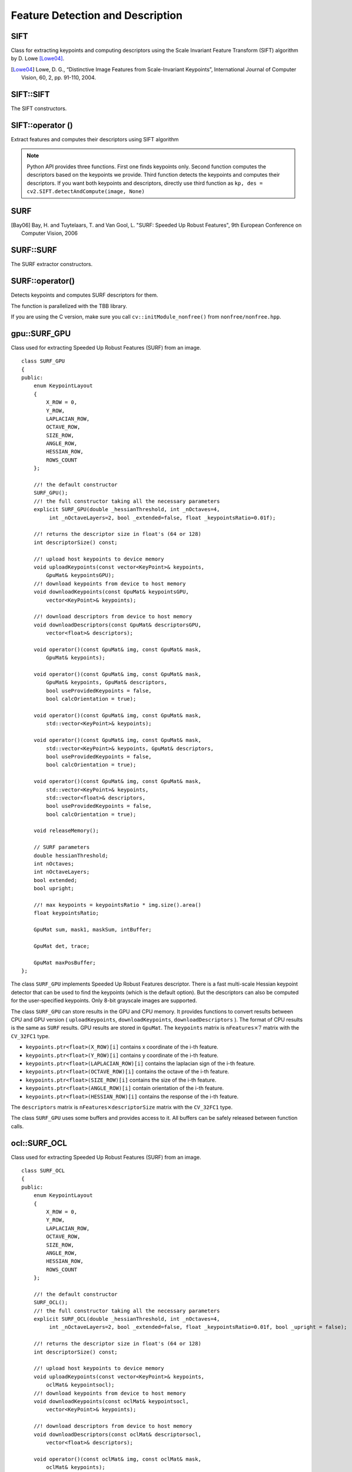Feature Detection and Description
=================================

SIFT
----
.. ocv:class:: SIFT : public Feature2D

Class for extracting keypoints and computing descriptors using the Scale Invariant Feature Transform (SIFT) algorithm by D. Lowe [Lowe04]_.

.. [Lowe04] Lowe, D. G., “Distinctive Image Features from Scale-Invariant Keypoints”, International Journal of Computer Vision, 60, 2, pp. 91-110, 2004.


SIFT::SIFT
----------
The SIFT constructors.

.. ocv:function:: SIFT::SIFT( int nfeatures=0, int nOctaveLayers=3, double contrastThreshold=0.04, double edgeThreshold=10, double sigma=1.6)

.. ocv:pyfunction:: cv2.SIFT([, nfeatures[, nOctaveLayers[, contrastThreshold[, edgeThreshold[, sigma]]]]]) -> <SIFT object>

    :param nfeatures: The number of best features to retain. The features are ranked by their scores (measured in SIFT algorithm as the local contrast)

    :param nOctaveLayers: The number of layers in each octave. 3 is the value used in D. Lowe paper. The number of octaves is computed automatically from the image resolution.

    :param contrastThreshold: The contrast threshold used to filter out weak features in semi-uniform (low-contrast) regions. The larger the threshold, the less features are produced by the detector.

    :param edgeThreshold: The threshold used to filter out edge-like features. Note that the its meaning is different from the contrastThreshold, i.e. the larger the ``edgeThreshold``, the less features are filtered out (more features are retained).

    :param sigma: The sigma of the Gaussian applied to the input image at the octave #0. If your image is captured with a weak camera with soft lenses, you might want to reduce the number.


SIFT::operator ()
-----------------
Extract features and computes their descriptors using SIFT algorithm

.. ocv:function:: void SIFT::operator()(InputArray img, InputArray mask, vector<KeyPoint>& keypoints, OutputArray descriptors, bool useProvidedKeypoints=false)

.. ocv:pyfunction:: cv2.SIFT.detect(image[, mask]) -> keypoints

.. ocv:pyfunction:: cv2.SIFT.compute(image, keypoints[, descriptors]) -> keypoints, descriptors

.. ocv:pyfunction:: cv2.SIFT.detectAndCompute(image, mask[, descriptors[, useProvidedKeypoints]]) -> keypoints, descriptors

    :param img: Input 8-bit grayscale image

    :param mask: Optional input mask that marks the regions where we should detect features.

    :param keypoints: The input/output vector of keypoints

    :param descriptors: The output matrix of descriptors. Pass ``cv::noArray()`` if you do not need them.

    :param useProvidedKeypoints: Boolean flag. If it is true, the keypoint detector is not run. Instead, the provided vector of keypoints is used and the algorithm just computes their descriptors.

.. note:: Python API provides three functions. First one finds keypoints only. Second function computes the descriptors based on the keypoints we provide. Third function detects the keypoints and computes their descriptors. If you want both keypoints and descriptors, directly use third function as ``kp, des = cv2.SIFT.detectAndCompute(image, None)``

SURF
----
.. ocv:class:: SURF : public Feature2D

  Class for extracting Speeded Up Robust Features from an image [Bay06]_. The class is derived from ``CvSURFParams`` structure, which specifies the algorithm parameters:

  .. ocv:member:: int extended

     * 0 means that the basic descriptors (64 elements each) shall be computed
     * 1 means that the extended descriptors (128 elements each) shall be computed

  .. ocv:member:: int upright

     * 0 means that detector computes orientation of each feature.
     * 1 means that the orientation is not computed (which is much, much faster). For example, if you match images from a stereo pair, or do image stitching, the matched features likely have very similar angles, and you can speed up feature extraction by setting ``upright=1``.

  .. ocv:member:: double hessianThreshold

     Threshold for the keypoint detector. Only features, whose hessian is larger than ``hessianThreshold`` are retained by the detector. Therefore, the larger the value, the less keypoints you will get. A good default value could be from 300 to 500, depending from the image contrast.

  .. ocv:member:: int nOctaves

     The number of a gaussian pyramid octaves that the detector uses. It is set to 4 by default. If you want to get very large features, use the larger value. If you want just small features, decrease it.

  .. ocv:member:: int nOctaveLayers

     The number of images within each octave of a gaussian pyramid. It is set to 2 by default.


.. [Bay06] Bay, H. and Tuytelaars, T. and Van Gool, L. "SURF: Speeded Up Robust Features", 9th European Conference on Computer Vision, 2006

.. Sample code::

   * : An example using the SURF feature detector can be found at opencv_source_code/samples/cpp/generic_descriptor_match.cpp
   * : Another example using the SURF feature detector, extractor and matcher can be found at opencv_source_code/samples/cpp/matcher_simple.cpp

SURF::SURF
----------
The SURF extractor constructors.

.. ocv:function:: SURF::SURF()

.. ocv:function:: SURF::SURF( double hessianThreshold, int nOctaves=4, int nOctaveLayers=2, bool extended=true, bool upright=false )

.. ocv:pyfunction:: cv2.SURF([hessianThreshold[, nOctaves[, nOctaveLayers[, extended[, upright]]]]]) -> <SURF object>

    :param hessianThreshold: Threshold for hessian keypoint detector used in SURF.

    :param nOctaves: Number of pyramid octaves the keypoint detector will use.

    :param nOctaveLayers: Number of octave layers within each octave.

    :param extended: Extended descriptor flag (true - use extended 128-element descriptors; false - use 64-element descriptors).

    :param upright: Up-right or rotated features flag (true - do not compute orientation of features; false - compute orientation).


SURF::operator()
----------------
Detects keypoints and computes SURF descriptors for them.

.. ocv:function:: void SURF::operator()(InputArray img, InputArray mask, vector<KeyPoint>& keypoints) const
.. ocv:function:: void SURF::operator()(InputArray img, InputArray mask, vector<KeyPoint>& keypoints, OutputArray descriptors, bool useProvidedKeypoints=false)

.. ocv:pyfunction:: cv2.SURF.detect(image[, mask]) -> keypoints
.. ocv:pyfunction:: cv2.SURF.compute(image, keypoints[, descriptors]) -> keypoints, descriptors
.. ocv:pyfunction:: cv2.SURF.detectAndCompute(image, mask[, descriptors[, useProvidedKeypoints]]) -> keypoints, descriptors

.. ocv:cfunction:: void cvExtractSURF( const CvArr* image, const CvArr* mask, CvSeq** keypoints, CvSeq** descriptors, CvMemStorage* storage, CvSURFParams params )

    :param image: Input 8-bit grayscale image

    :param mask: Optional input mask that marks the regions where we should detect features.

    :param keypoints: The input/output vector of keypoints

    :param descriptors: The output matrix of descriptors. Pass ``cv::noArray()`` if you do not need them.

    :param useProvidedKeypoints: Boolean flag. If it is true, the keypoint detector is not run. Instead, the provided vector of keypoints is used and the algorithm just computes their descriptors.

    :param storage: Memory storage for the output keypoints and descriptors in OpenCV 1.x API.

    :param params: SURF algorithm parameters in OpenCV 1.x API.

The function is parallelized with the TBB library.

If you are using the C version, make sure you call ``cv::initModule_nonfree()`` from ``nonfree/nonfree.hpp``.


gpu::SURF_GPU
-------------
.. ocv:class:: gpu::SURF_GPU

Class used for extracting Speeded Up Robust Features (SURF) from an image. ::

    class SURF_GPU
    {
    public:
        enum KeypointLayout
        {
            X_ROW = 0,
            Y_ROW,
            LAPLACIAN_ROW,
            OCTAVE_ROW,
            SIZE_ROW,
            ANGLE_ROW,
            HESSIAN_ROW,
            ROWS_COUNT
        };

        //! the default constructor
        SURF_GPU();
        //! the full constructor taking all the necessary parameters
        explicit SURF_GPU(double _hessianThreshold, int _nOctaves=4,
             int _nOctaveLayers=2, bool _extended=false, float _keypointsRatio=0.01f);

        //! returns the descriptor size in float's (64 or 128)
        int descriptorSize() const;

        //! upload host keypoints to device memory
        void uploadKeypoints(const vector<KeyPoint>& keypoints,
            GpuMat& keypointsGPU);
        //! download keypoints from device to host memory
        void downloadKeypoints(const GpuMat& keypointsGPU,
            vector<KeyPoint>& keypoints);

        //! download descriptors from device to host memory
        void downloadDescriptors(const GpuMat& descriptorsGPU,
            vector<float>& descriptors);

        void operator()(const GpuMat& img, const GpuMat& mask,
            GpuMat& keypoints);

        void operator()(const GpuMat& img, const GpuMat& mask,
            GpuMat& keypoints, GpuMat& descriptors,
            bool useProvidedKeypoints = false,
            bool calcOrientation = true);

        void operator()(const GpuMat& img, const GpuMat& mask,
            std::vector<KeyPoint>& keypoints);

        void operator()(const GpuMat& img, const GpuMat& mask,
            std::vector<KeyPoint>& keypoints, GpuMat& descriptors,
            bool useProvidedKeypoints = false,
            bool calcOrientation = true);

        void operator()(const GpuMat& img, const GpuMat& mask,
            std::vector<KeyPoint>& keypoints,
            std::vector<float>& descriptors,
            bool useProvidedKeypoints = false,
            bool calcOrientation = true);

        void releaseMemory();

        // SURF parameters
        double hessianThreshold;
        int nOctaves;
        int nOctaveLayers;
        bool extended;
        bool upright;

        //! max keypoints = keypointsRatio * img.size().area()
        float keypointsRatio;

        GpuMat sum, mask1, maskSum, intBuffer;

        GpuMat det, trace;

        GpuMat maxPosBuffer;
    };


The class ``SURF_GPU`` implements Speeded Up Robust Features descriptor. There is a fast multi-scale Hessian keypoint detector that can be used to find the keypoints (which is the default option). But the descriptors can also be computed for the user-specified keypoints. Only 8-bit grayscale images are supported.

The class ``SURF_GPU`` can store results in the GPU and CPU memory. It provides functions to convert results between CPU and GPU version ( ``uploadKeypoints``, ``downloadKeypoints``, ``downloadDescriptors`` ). The format of CPU results is the same as ``SURF`` results. GPU results are stored in ``GpuMat``. The ``keypoints`` matrix is :math:`\texttt{nFeatures} \times 7` matrix with the ``CV_32FC1`` type.

* ``keypoints.ptr<float>(X_ROW)[i]`` contains x coordinate of the i-th feature.
* ``keypoints.ptr<float>(Y_ROW)[i]`` contains y coordinate of the i-th feature.
* ``keypoints.ptr<float>(LAPLACIAN_ROW)[i]``  contains the laplacian sign of the i-th feature.
* ``keypoints.ptr<float>(OCTAVE_ROW)[i]`` contains the octave of the i-th feature.
* ``keypoints.ptr<float>(SIZE_ROW)[i]`` contains the size of the i-th feature.
* ``keypoints.ptr<float>(ANGLE_ROW)[i]`` contain orientation of the i-th feature.
* ``keypoints.ptr<float>(HESSIAN_ROW)[i]`` contains the response of the i-th feature.

The ``descriptors`` matrix is :math:`\texttt{nFeatures} \times \texttt{descriptorSize}` matrix with the ``CV_32FC1`` type.

The class ``SURF_GPU`` uses some buffers and provides access to it. All buffers can be safely released between function calls.

.. seealso:: :ocv:class:`SURF`

.. Sample code::

   * : An example for using the SURF keypoint matcher on GPU can be found at opencv_source_code/samples/gpu/surf_keypoint_matcher.cpp

ocl::SURF_OCL
-------------
.. ocv:class:: ocl::SURF_OCL

Class used for extracting Speeded Up Robust Features (SURF) from an image. ::

    class SURF_OCL
    {
    public:
        enum KeypointLayout
        {
            X_ROW = 0,
            Y_ROW,
            LAPLACIAN_ROW,
            OCTAVE_ROW,
            SIZE_ROW,
            ANGLE_ROW,
            HESSIAN_ROW,
            ROWS_COUNT
        };

        //! the default constructor
        SURF_OCL();
        //! the full constructor taking all the necessary parameters
        explicit SURF_OCL(double _hessianThreshold, int _nOctaves=4,
             int _nOctaveLayers=2, bool _extended=false, float _keypointsRatio=0.01f, bool _upright = false);

        //! returns the descriptor size in float's (64 or 128)
        int descriptorSize() const;

        //! upload host keypoints to device memory
        void uploadKeypoints(const vector<KeyPoint>& keypoints,
            oclMat& keypointsocl);
        //! download keypoints from device to host memory
        void downloadKeypoints(const oclMat& keypointsocl,
            vector<KeyPoint>& keypoints);

        //! download descriptors from device to host memory
        void downloadDescriptors(const oclMat& descriptorsocl,
            vector<float>& descriptors);

        void operator()(const oclMat& img, const oclMat& mask,
            oclMat& keypoints);

        void operator()(const oclMat& img, const oclMat& mask,
            oclMat& keypoints, oclMat& descriptors,
            bool useProvidedKeypoints = false);

        void operator()(const oclMat& img, const oclMat& mask,
            std::vector<KeyPoint>& keypoints);

        void operator()(const oclMat& img, const oclMat& mask,
            std::vector<KeyPoint>& keypoints, oclMat& descriptors,
            bool useProvidedKeypoints = false);

        void operator()(const oclMat& img, const oclMat& mask,
            std::vector<KeyPoint>& keypoints,
            std::vector<float>& descriptors,
            bool useProvidedKeypoints = false);

        void releaseMemory();

        // SURF parameters
        double hessianThreshold;
        int nOctaves;
        int nOctaveLayers;
        bool extended;
        bool upright;

        //! max keypoints = min(keypointsRatio * img.size().area(), 65535)
        float keypointsRatio;

        oclMat sum, mask1, maskSum, intBuffer;

        oclMat det, trace;

        oclMat maxPosBuffer;
    };


The class ``SURF_OCL`` implements Speeded Up Robust Features descriptor. There is a fast multi-scale Hessian keypoint detector that can be used to find the keypoints (which is the default option). But the descriptors can also be computed for the user-specified keypoints. Only 8-bit grayscale images are supported.

The class ``SURF_OCL`` can store results in the GPU and CPU memory. It provides functions to convert results between CPU and GPU version ( ``uploadKeypoints``, ``downloadKeypoints``, ``downloadDescriptors`` ). The format of CPU results is the same as ``SURF`` results. GPU results are stored in ``oclMat``. The ``keypoints`` matrix is :math:`\texttt{nFeatures} \times 7` matrix with the ``CV_32FC1`` type.

* ``keypoints.ptr<float>(X_ROW)[i]`` contains x coordinate of the i-th feature.
* ``keypoints.ptr<float>(Y_ROW)[i]`` contains y coordinate of the i-th feature.
* ``keypoints.ptr<float>(LAPLACIAN_ROW)[i]``  contains the laplacian sign of the i-th feature.
* ``keypoints.ptr<float>(OCTAVE_ROW)[i]`` contains the octave of the i-th feature.
* ``keypoints.ptr<float>(SIZE_ROW)[i]`` contains the size of the i-th feature.
* ``keypoints.ptr<float>(ANGLE_ROW)[i]`` contain orientation of the i-th feature.
* ``keypoints.ptr<float>(HESSIAN_ROW)[i]`` contains the response of the i-th feature.

The ``descriptors`` matrix is :math:`\texttt{nFeatures} \times \texttt{descriptorSize}` matrix with the ``CV_32FC1`` type.

The class ``SURF_OCL`` uses some buffers and provides access to it. All buffers can be safely released between function calls.

.. seealso:: :ocv:class:`SURF`

.. Sample code::

   * : OCL : An example of the SURF detector can be found at opencv_source_code/samples/ocl/surf_matcher.cpp
